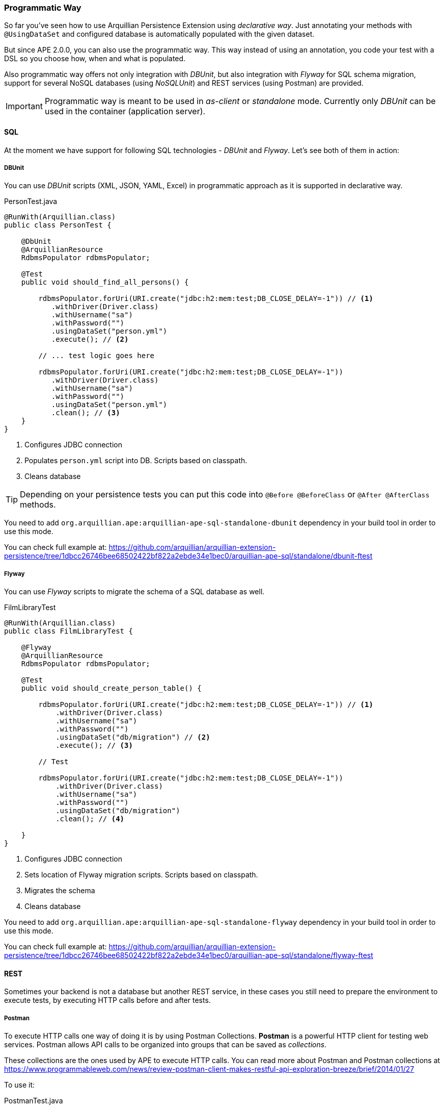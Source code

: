 [[programmatic-way]]
=== Programmatic Way

So far you've seen how to use Arquillian Persistence Extension using _declarative way_.
Just annotating your methods with `@UsingDataSet` and configured database is automatically populated with the given dataset.

But since APE 2.0.0, you can also use the programmatic way.
This way instead of using an annotation, you code your test with a DSL so you choose how, when and what is populated.

Also programmatic way offers not only integration with _DBUnit_, but also integration with _Flyway_ for SQL schema migration, support for several NoSQL databases (using _NoSQLUnit_) and REST services (using Postman) are provided.

IMPORTANT: Programmatic way is meant to be used in _as-client_ or _standalone_ mode. Currently only _DBUnit_ can be used in the container (application server).

==== SQL

At the moment we have support for following SQL technologies - _DBUnit_ and _Flyway_.
Let's see both of them in action:

===== DBUnit

You can use _DBUnit_ scripts (XML, JSON, YAML, Excel) in programmatic approach as it is supported in declarative way.

[source, java]
.PersonTest.java
----
@RunWith(Arquillian.class)
public class PersonTest {

    @DbUnit
    @ArquillianResource
    RdbmsPopulator rdbmsPopulator;

    @Test
    public void should_find_all_persons() {

        rdbmsPopulator.forUri(URI.create("jdbc:h2:mem:test;DB_CLOSE_DELAY=-1")) // <1>
           .withDriver(Driver.class)
           .withUsername("sa")
           .withPassword("")
           .usingDataSet("person.yml")
           .execute(); // <2>

        // ... test logic goes here

        rdbmsPopulator.forUri(URI.create("jdbc:h2:mem:test;DB_CLOSE_DELAY=-1"))
           .withDriver(Driver.class)
           .withUsername("sa")
           .withPassword("")
           .usingDataSet("person.yml")
           .clean(); // <3>
    }
}
----
<1> Configures JDBC connection
<2> Populates `person.yml` script into DB. Scripts based on classpath.
<3> Cleans database

TIP: Depending on your persistence tests you can put this code into `@Before @BeforeClass` or `@After @AfterClass` methods.

You need to add `org.arquillian.ape:arquillian-ape-sql-standalone-dbunit` dependency in your build tool in order to use this mode.

You can check full example at: https://github.com/arquillian/arquillian-extension-persistence/tree/1dbcc26746bee68502422bf822a2ebde34e1bec0/arquillian-ape-sql/standalone/dbunit-ftest

===== Flyway

You can use _Flyway_ scripts to migrate the schema of a SQL database as well.

[source, java]
.FilmLibraryTest
----
@RunWith(Arquillian.class)
public class FilmLibraryTest {

    @Flyway
    @ArquillianResource
    RdbmsPopulator rdbmsPopulator;

    @Test
    public void should_create_person_table() {

        rdbmsPopulator.forUri(URI.create("jdbc:h2:mem:test;DB_CLOSE_DELAY=-1")) // <1>
            .withDriver(Driver.class)
            .withUsername("sa")
            .withPassword("")
            .usingDataSet("db/migration") // <2>
            .execute(); // <3>

        // Test

        rdbmsPopulator.forUri(URI.create("jdbc:h2:mem:test;DB_CLOSE_DELAY=-1"))
            .withDriver(Driver.class)
            .withUsername("sa")
            .withPassword("")
            .usingDataSet("db/migration")
            .clean(); // <4>

    }
}
----
<1> Configures JDBC connection
<2> Sets location of Flyway migration scripts. Scripts based on classpath.
<3> Migrates the schema
<4> Cleans database

You need to add `org.arquillian.ape:arquillian-ape-sql-standalone-flyway` dependency in your build tool in order to use this mode.

You can check full example at: https://github.com/arquillian/arquillian-extension-persistence/tree/1dbcc26746bee68502422bf822a2ebde34e1bec0/arquillian-ape-sql/standalone/flyway-ftest

==== REST

Sometimes your backend is not a database but another REST service, in these cases you still need to prepare the environment to execute tests, by executing HTTP calls before and after tests.

===== Postman

To execute HTTP calls one way of doing it is by using Postman Collections.
*Postman* is a powerful HTTP client for testing web services.
Postman allows API calls to be organized into groups that can be saved as _collections_.

These collections are the ones used by APE to execute HTTP calls.
You can read more about Postman and Postman collections at https://www.programmableweb.com/news/review-postman-client-makes-restful-api-exploration-breeze/brief/2014/01/27

To use it:

[source, java]
.PostmanTest.java
----
@RunWith(Arquillian.class)
public class PostmanTest {

    @Postman
    @ArquillianResource
    RestPopulator populator;

    @Test
    public void should_get_message() {

        populator.forServer(hostIp, port) // <1>
               .usingDataSets("message.json") // <2>
               .execute();


        // Test

    }

}
----
<1> Configures location of service to populate
<2> Postman collection definition. Scripts based on classpath location.

You need to add `org.arquillian.ape:arquillian-ape-rest-postman` dependency in your build tool in order to use this mode.

You can check full example at: https://github.com/arquillian/arquillian-extension-persistence/tree/2.0.0/arquillian-ape-rest/postman-ftest

IMPORTANT: Postman Collection can contain any URL or port. APE will rewrite them to the one configured in `forServer` method.

==== NoSQL

In case of programmatic way, we are also providing integration with NoSQLUnit.
Currently _Couchbase_, _CouchDB_, _Infinispan_, _MongoDB_, _Redis_ and _Vault_ are supported.

All NoSQL examples are pretty similar, the only difference is the script format which differs in all cases.

For example in case of Couchbase:

[source, java]
.CouchbaseTest.java
----
@RunWith(Arquillian.class)
public class CouchbaseTest {

    @Couchbase
    @ArquillianResource
    NoSqlPopulator populator;

    @Test
    public void should_find_airlines() {
        populator.forServer(hostIp, 0)
            .withStorage("travel-sample")
            .usingDataSet("airlines.json")
            .execute();
    }
}
----

You need to add `org.arquillian.ape:arquillian-ape-nosql-couchbase` dependency in your build tool in order to use this mode as well `com.lordofthejars:nosqlunit-couchbase`.

You can check full example at: https://github.com/arquillian/arquillian-extension-persistence/tree/1dbcc26746bee68502422bf822a2ebde34e1bec0/arquillian-ape-nosql/couchbase-ftest

To use other backend support you need to change annotation to corresponding backend, write script with required format and add the correct dependencies.

[cols="1a, 2a, 2a", options="header"]
|===
|Annotation
|Dependencies
|Example

|`@Couchbase`
|* `org.arquillian.ape:arquillian-ape-nosql-couchbase`
* `com.lordofthejars:nosqlunit-couchbase`
|https://github.com/arquillian/arquillian-extension-persistence/tree/1dbcc26746bee68502422bf822a2ebde34e1bec0/arquillian-ape-nosql/couchbase-ftest

|`@CouchDb`
|* `org.arquillian.ape:arquillian-ape-nosql-couchdb`
* `com.lordofthejars:nosqlunit-couchdb`
|https://github.com/arquillian/arquillian-extension-persistence/tree/1dbcc26746bee68502422bf822a2ebde34e1bec0/arquillian-ape-nosql/couchdb-ftest

|`@Infinispan`
|* `org.arquillian.ape:arquillian-ape-nosql-infinispan`
* `com.lordofthejars:nosqlunit-infinispan`
|https://github.com/arquillian/arquillian-extension-persistence/tree/2.0.0/arquillian-ape-nosql/infinispan-ftest

|`@MongoDb`
|* `org.arquillian.ape:arquillian-ape-nosql-mongodb`
* `com.lordofthejars:nosqlunit-mongodb`
|https://github.com/arquillian/arquillian-extension-persistence/tree/1dbcc26746bee68502422bf822a2ebde34e1bec0/arquillian-ape-nosql/infinispan-ftest

|`@Redis`
|* `org.arquillian.ape:arquillian-ape-nosql-redis`
* `com.lordofthejars:nosqlunit-redis`
|https://github.com/arquillian/arquillian-extension-persistence/tree/1dbcc26746bee68502422bf822a2ebde34e1bec0/arquillian-ape-nosql/redis-ftest

|`@Vault`
|* `org.arquillian.ape:arquillian-ape-nosql-vault`
* `com.lordofthejars:nosqlunit-vault`
|https://github.com/arquillian/arquillian-extension-persistence/tree/1dbcc26746bee68502422bf822a2ebde34e1bec0/arquillian-ape-nosql/vault-ftest

|===

